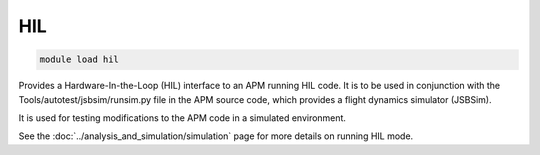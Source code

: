 ***
HIL
***

.. code:: bash

    module load hil
    
Provides a Hardware-In-the-Loop (HIL) interface to an APM running HIL code. It
is to be used in conjunction with the Tools/autotest/jsbsim/runsim.py
file in the APM source code, which provides a flight dynamics simulator
(JSBSim).

It is used for testing modifications to the APM code in a simulated
environment.

See the :doc:`../analysis_and_simulation/simulation` page  
for more details on running HIL mode.
